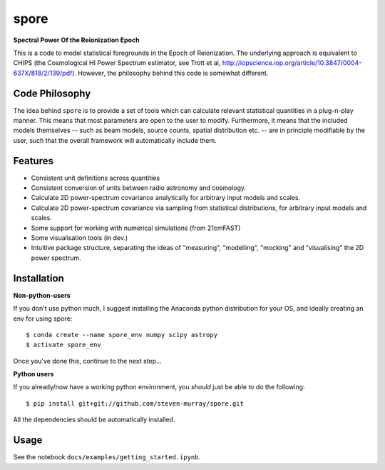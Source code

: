 spore
=====

**Spectral Power Of the Reionization Epoch**

This is a code to model statistical foregrounds in the Epoch of Reionization. The underlying approach is equivalent to
CHIPS (the Cosmological HI Power Spectrum estimator, see Trott et al, http://iopscience.iop.org/article/10.3847/0004-637X/818/2/139/pdf).
However, the philosophy behind this code is somewhat different.

Code Philosophy
~~~~~~~~~~~~~~~
The idea behind ``spore`` is to provide a set of tools which can calculate relevant statistical quantities in a plug-n-play
manner. This means that most parameters are open to the user to modify. Furthermore, it means that the included models
themselves -- such as beam models, source counts, spatial distribution etc. -- are in principle modifiable by the user,
such that the overall framework will automatically include them.

Features
~~~~~~~~

* Consistent unit definitions across quantities
* Consistent conversion of units between radio astronomy and cosmology.
* Calculate 2D power-spectrum covariance analytically for arbitrary input models and scales.
* Calculate 2D power-spectrum covariance via sampling from statistical distributions, for arbitrary input models and scales.
* Some support for working with numerical simulations (from 21cmFAST)
* Some visualisation tools (in dev.)
* Intuitive package structure, separating the ideas of "measuring", "modelling", "mocking" and "visualising" the 2D power spectrum.


Installation
~~~~~~~~~~~~
**Non-python-users**

If you don't use python much, I suggest installing the Anaconda python distribution for your OS, and ideally creating
an env for using spore::


    $ conda create --name spore_env numpy scipy astropy
    $ activate spore_env


Once you've done this, continue to the next step...

**Python users**

If you already/now have a working python environment, you *should* just be able to do the following::


    $ pip install git+git://github.com/steven-murray/spore.git


All the dependencies should be automatically installed.


Usage
~~~~~
See the notebook ``docs/examples/getting_started.ipynb``.


